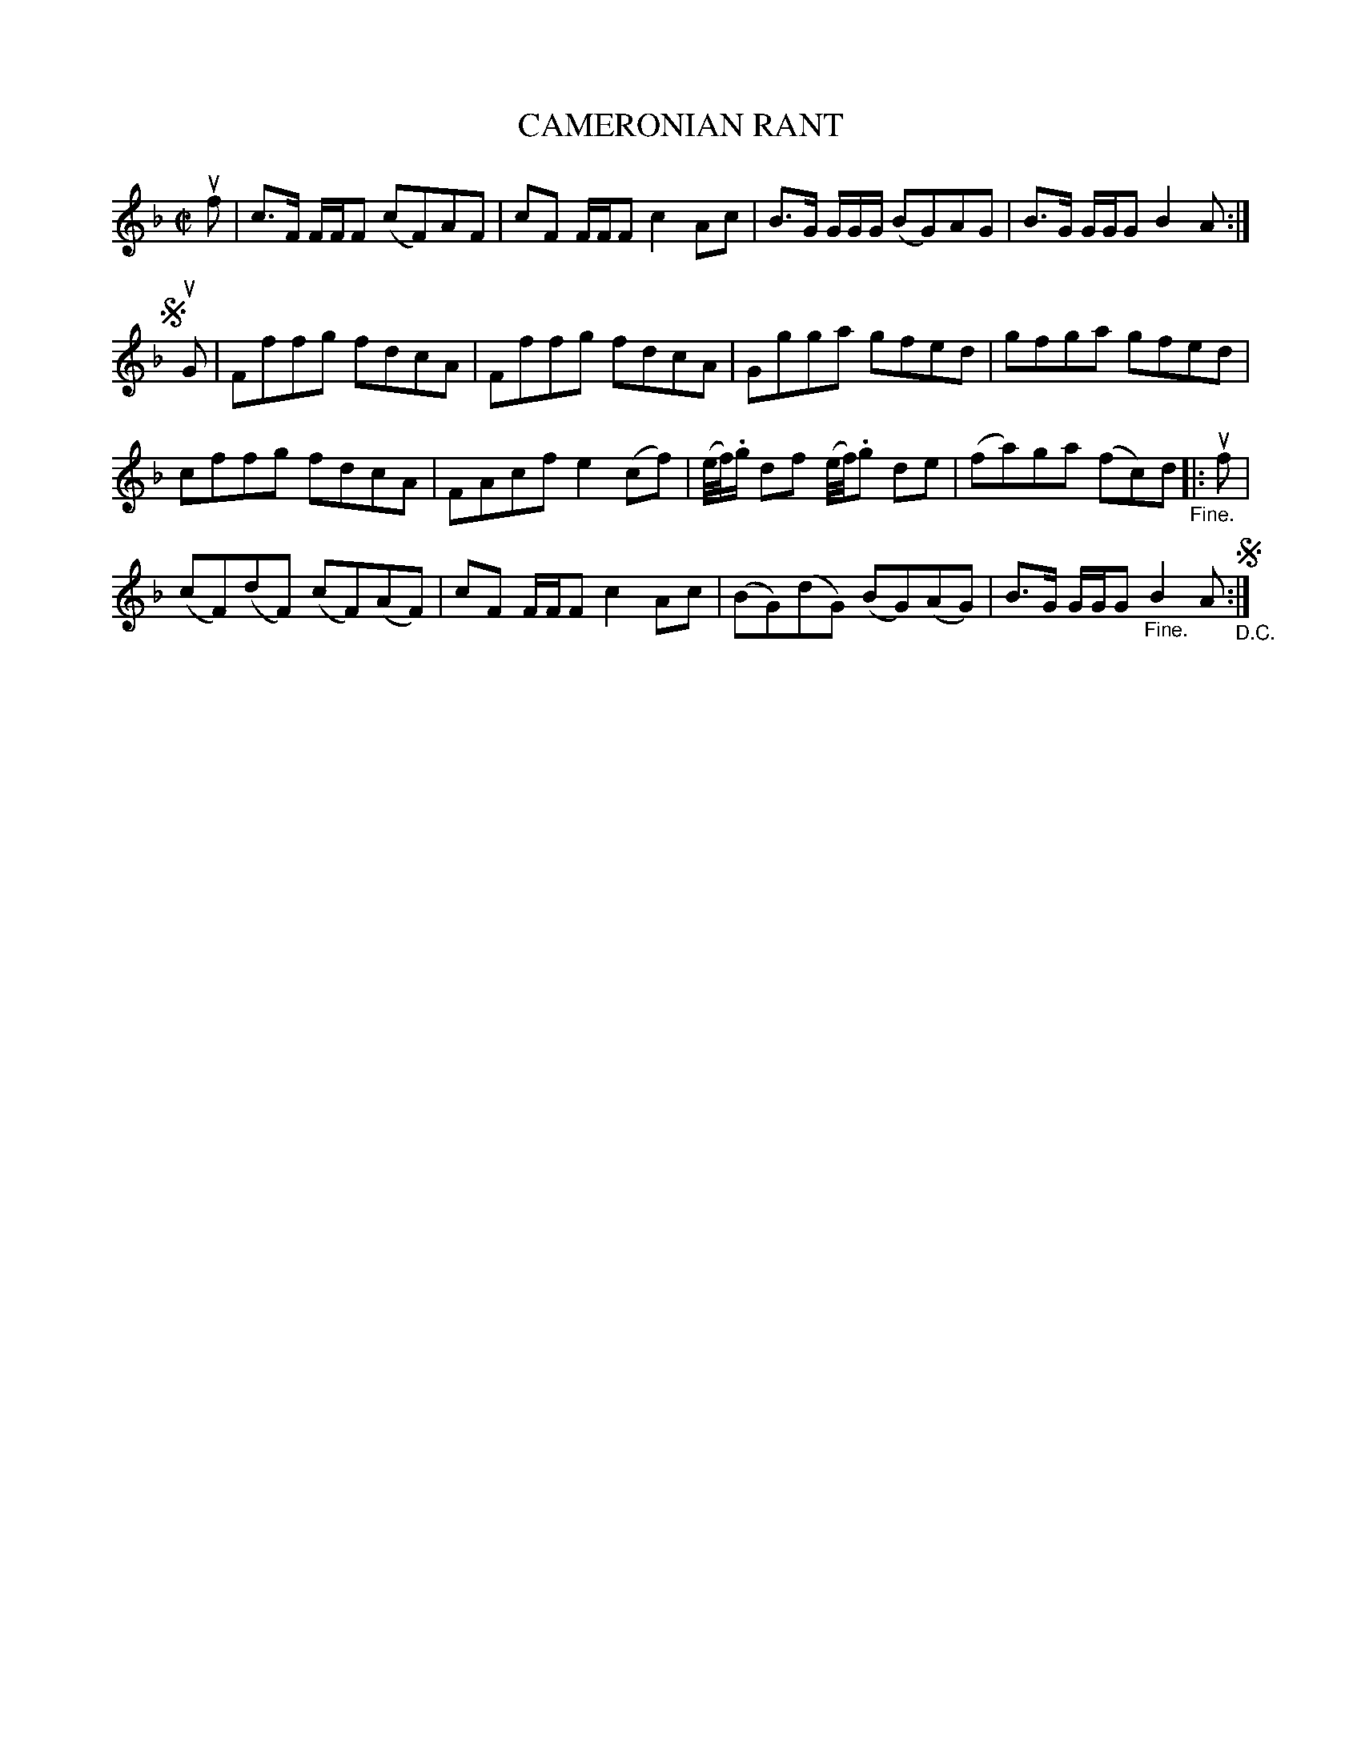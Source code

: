 X: 10912
T: CAMERONIAN RANT
R: reel
B: K\"ohler's Violin Repository, v.1, 1885 p.91 #2
F: http://www.archive.org/details/klersviolinrepos01edin
Z: 2012 John Chambers <jc:trillian.mit.edu>
N: There are two "Fine." labels; the final one is probably wrong.  (Play ABCB for 32 bars.)
M: C|
L: 1/8
K: F
uf |\
c>F F/F/F (cF)AF | cF F/F/F c2Ac | B>G G/G/G/ (BG)AG | B>G G/G/G B2A :|
!segno![|] uG |\
Fffg fdcA | Fffg fdcA | Ggga gfed | gfga gfed |
cffg fdcA | FAcf e2(cf) | (e//f//).g/ df (e//f//).g de | (fa)ga (fc)d "_Fine."|: uf |
(cF)(dF) (cF)(AF) | cF F/F/F c2Ac | (BG)(dG) (BG)(AG) | B>G G/G/G "_Fine."B2A !segno!"_D.C.":|
